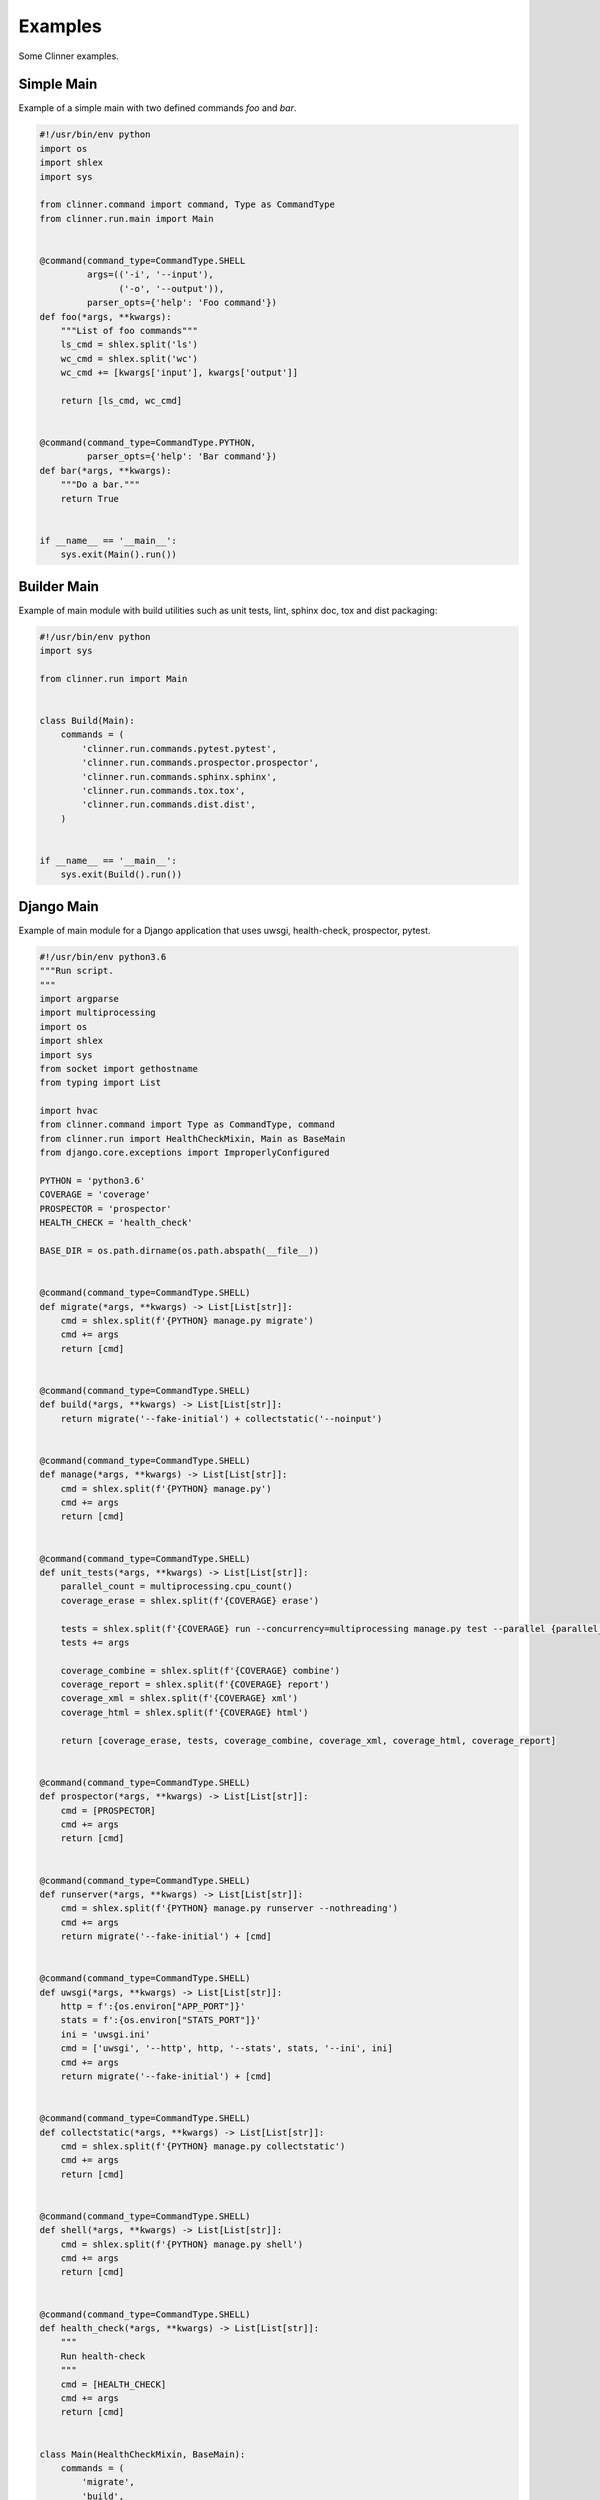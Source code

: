 Examples
********

Some Clinner examples.

Simple Main
===========
Example of a simple main with two defined commands *foo* and *bar*.

.. code-block:: python

    #!/usr/bin/env python
    import os
    import shlex
    import sys

    from clinner.command import command, Type as CommandType
    from clinner.run.main import Main


    @command(command_type=CommandType.SHELL
             args=(('-i', '--input'),
                   ('-o', '--output')),
             parser_opts={'help': 'Foo command'})
    def foo(*args, **kwargs):
        """List of foo commands"""
        ls_cmd = shlex.split('ls')
        wc_cmd = shlex.split('wc')
        wc_cmd += [kwargs['input'], kwargs['output']]

        return [ls_cmd, wc_cmd]


    @command(command_type=CommandType.PYTHON,
             parser_opts={'help': 'Bar command'})
    def bar(*args, **kwargs):
        """Do a bar."""
        return True


    if __name__ == '__main__':
        sys.exit(Main().run())

Builder Main
============
Example of main module with build utilities such as unit tests, lint, sphinx doc, tox and dist packaging:

.. code-block:: python

    #!/usr/bin/env python
    import sys

    from clinner.run import Main


    class Build(Main):
        commands = (
            'clinner.run.commands.pytest.pytest',
            'clinner.run.commands.prospector.prospector',
            'clinner.run.commands.sphinx.sphinx',
            'clinner.run.commands.tox.tox',
            'clinner.run.commands.dist.dist',
        )


    if __name__ == '__main__':
        sys.exit(Build().run())

Django Main
===========
Example of main module for a Django application that uses uwsgi, health-check, prospector, pytest.

.. code-block:: python

    #!/usr/bin/env python3.6
    """Run script.
    """
    import argparse
    import multiprocessing
    import os
    import shlex
    import sys
    from socket import gethostname
    from typing import List

    import hvac
    from clinner.command import Type as CommandType, command
    from clinner.run import HealthCheckMixin, Main as BaseMain
    from django.core.exceptions import ImproperlyConfigured

    PYTHON = 'python3.6'
    COVERAGE = 'coverage'
    PROSPECTOR = 'prospector'
    HEALTH_CHECK = 'health_check'

    BASE_DIR = os.path.dirname(os.path.abspath(__file__))


    @command(command_type=CommandType.SHELL)
    def migrate(*args, **kwargs) -> List[List[str]]:
        cmd = shlex.split(f'{PYTHON} manage.py migrate')
        cmd += args
        return [cmd]


    @command(command_type=CommandType.SHELL)
    def build(*args, **kwargs) -> List[List[str]]:
        return migrate('--fake-initial') + collectstatic('--noinput')


    @command(command_type=CommandType.SHELL)
    def manage(*args, **kwargs) -> List[List[str]]:
        cmd = shlex.split(f'{PYTHON} manage.py')
        cmd += args
        return [cmd]


    @command(command_type=CommandType.SHELL)
    def unit_tests(*args, **kwargs) -> List[List[str]]:
        parallel_count = multiprocessing.cpu_count()
        coverage_erase = shlex.split(f'{COVERAGE} erase')

        tests = shlex.split(f'{COVERAGE} run --concurrency=multiprocessing manage.py test --parallel {parallel_count}')
        tests += args

        coverage_combine = shlex.split(f'{COVERAGE} combine')
        coverage_report = shlex.split(f'{COVERAGE} report')
        coverage_xml = shlex.split(f'{COVERAGE} xml')
        coverage_html = shlex.split(f'{COVERAGE} html')

        return [coverage_erase, tests, coverage_combine, coverage_xml, coverage_html, coverage_report]


    @command(command_type=CommandType.SHELL)
    def prospector(*args, **kwargs) -> List[List[str]]:
        cmd = [PROSPECTOR]
        cmd += args
        return [cmd]


    @command(command_type=CommandType.SHELL)
    def runserver(*args, **kwargs) -> List[List[str]]:
        cmd = shlex.split(f'{PYTHON} manage.py runserver --nothreading')
        cmd += args
        return migrate('--fake-initial') + [cmd]


    @command(command_type=CommandType.SHELL)
    def uwsgi(*args, **kwargs) -> List[List[str]]:
        http = f':{os.environ["APP_PORT"]}'
        stats = f':{os.environ["STATS_PORT"]}'
        ini = 'uwsgi.ini'
        cmd = ['uwsgi', '--http', http, '--stats', stats, '--ini', ini]
        cmd += args
        return migrate('--fake-initial') + [cmd]


    @command(command_type=CommandType.SHELL)
    def collectstatic(*args, **kwargs) -> List[List[str]]:
        cmd = shlex.split(f'{PYTHON} manage.py collectstatic')
        cmd += args
        return [cmd]


    @command(command_type=CommandType.SHELL)
    def shell(*args, **kwargs) -> List[List[str]]:
        cmd = shlex.split(f'{PYTHON} manage.py shell')
        cmd += args
        return [cmd]


    @command(command_type=CommandType.SHELL)
    def health_check(*args, **kwargs) -> List[List[str]]:
        """
        Run health-check
        """
        cmd = [HEALTH_CHECK]
        cmd += args
        return [cmd]


    class Main(HealthCheckMixin, BaseMain):
        commands = (
            'migrate',
            'build',
            'manage',
            'unit_tests',
            'prospector',
            'runserver',
            'uwsgi',
            'collectstatic',
            'shell',
            'health_check',
        )

        def add_arguments(self, parser: argparse.ArgumentParser):
            parser.add_argument('-s', '--settings', default='Development', help='Settings module')

        def inject_app_settings(self):
            """
            Injecting own settings.
            """
            config_name = self.args.settings
            os.environ['APP_HOST'] = os.environ.get('HOSTNAME', os.environ.get('APP_HOST', '0.0.0.0'))
            os.environ['APP_PORT'] = os.environ.get('PORT_8000', os.environ.get('APP_PORT', '8000'))
            os.environ['STATS_PORT'] = os.environ.get('PORT_9000', os.environ.get('STATS_PORT', '9000'))

            # Django
            os.environ['DJANGO_SETTINGS_MODULE'] = 'your_app.settings'
            os.environ['DJANGO_CONFIGURATION'] = self.args.settings

            # Plugins
            os.environ['CLINNER_SETTINGS'] = self.args.settings or f'your_app.plugins_settings.clinner:{self.args.settings}'
            os.environ['HEALTH_CHECK_SETTINGS'] = f'your_app.plugins_settings.health_check:{self.args.settings}'

        def health_check(self):
            """
            Does a check using Health Check application.

            :return: 0 if healthy.
                """
                return not self.run_command('manage', 'health_check', 'health', '-e')


        if __name__ == '__main__':
            sys.exit(Main().run())
